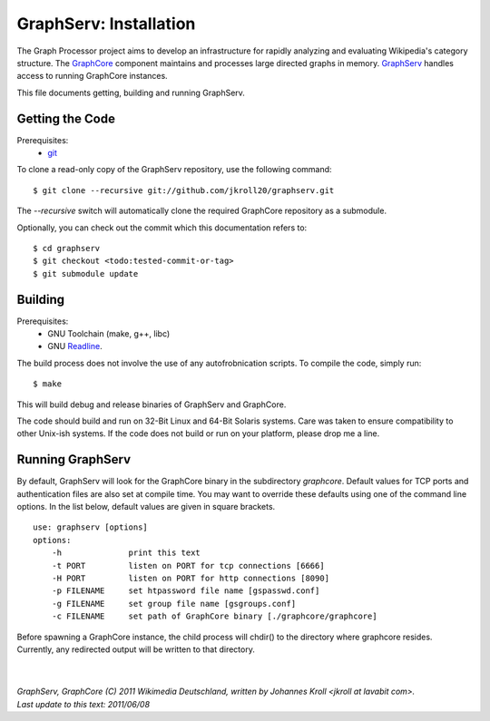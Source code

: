 GraphServ: Installation
=======================

The Graph Processor project aims to develop an infrastructure for rapidly analyzing and evaluating Wikipedia's category structure. The `GraphCore <https://github.com/jkroll20/graphserv/>`_ component maintains and processes large directed graphs in memory. `GraphServ <https://github.com/jkroll20/graphserv/>`_ handles access to running GraphCore instances.

This file documents getting, building and running GraphServ.


Getting the Code
----------------

Prerequisites:
	- `git <http://git-scm.com/>`_

To clone a read-only copy of the GraphServ repository, use the following command: ::

	$ git clone --recursive git://github.com/jkroll20/graphserv.git

The `--recursive` switch will automatically clone the required GraphCore repository as a submodule.

Optionally, you can check out the commit which this documentation refers to: ::

	$ cd graphserv
	$ git checkout <todo:tested-commit-or-tag>
	$ git submodule update



Building
--------

Prerequisites:
	- GNU Toolchain (make, g++, libc)
	- GNU `Readline <http://cnswww.cns.cwru.edu/php/chet/readline/rltop.html>`_.

The build process does not involve the use of any autofrobnication scripts. To compile the code, simply run: :: 

	$ make

This will build debug and release binaries of GraphServ and GraphCore. 

The code should build and run on 32-Bit Linux and 64-Bit Solaris systems. Care was taken to ensure compatibility to other Unix-ish systems. If the code does not build or run on your platform, please drop me a line.


Running GraphServ
-----------------

By default, GraphServ will look for the GraphCore binary in the subdirectory `graphcore`. Default values for TCP ports and authentication files are also set at compile time. You may want to override these defaults using one of the command line options. In the list below, default values are given in square brackets. ::

	use: graphserv [options]
	options:
	    -h              print this text
	    -t PORT         listen on PORT for tcp connections [6666]
	    -H PORT         listen on PORT for http connections [8090]
	    -p FILENAME     set htpassword file name [gspasswd.conf]
	    -g FILENAME     set group file name [gsgroups.conf]
	    -c FILENAME     set path of GraphCore binary [./graphcore/graphcore]

Before spawning a GraphCore instance, the child process will chdir() to the directory where graphcore resides. Currently, any redirected output will be written to that directory.   


| 
| 
| `GraphServ, GraphCore (C) 2011 Wikimedia Deutschland, written by Johannes Kroll <jkroll at lavabit com>.`
| `Last update to this text: 2011/06/08`


